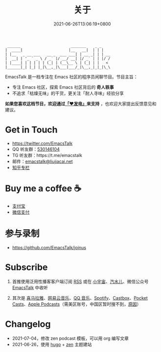 #+TITLE: 关于
#+DATE: 2021-06-26T13:06:19+0800
#+LASTMOD: 2021-12-28T23:12:23+0800

#+begin_example
 ______                       _______    _ _
|  ____|                     |__   __|  | | |
| |__   _ __ ___   __ _  ___ ___| | __ _| | | __
|  __| | '_ ` _ \ / _` |/ __/ __| |/ _` | | |/ /
| |____| | | | | | (_| | (__\__ \ | (_| | |   <
|______|_| |_| |_|\__,_|\___|___/_|\__,_|_|_|\_\
#+end_example

EmacsTalk 是一档专注在 Emacs 社区的程序员闲聊节目。节目主旨：
- 专注 Emacs 社区，探索 Emacs 社区背后的 *奇人轶事*
- 不追求「枯燥无味」的干货，更关注「耐人寻味」经验分享

*如果您喜欢这档节目，欢迎通过[[https://afdian.net/@emacstalk][「❤️发电」]]来支持* ，也欢迎大家提出反馈意见和建议。

* Get in Touch
- https://twitter.com/EmacsTalk
- QQ 听友群：[[https://jq.qq.com/?_wv=1027&k=9tAXJ8gG][530146104]]
- TG 听友群：https://t.me/emacstalk
- 邮件：[[mailto:emacstalk@liujiacai.net][emacstalk@liujiacai.net]]
- [[https://www.zhihu.com/column/c_1392481558700384256][知乎专栏]]


* Buy me a coffee ☕️
- [[/images/alipay.jpeg][支付宝]]
- [[/images/weixinzhifu.jpg][微信支付]]

* 参与录制
- https://github.com/EmacsTalk/joinus

* Subscribe
1. 首推使用泛用性播客客户端订阅 [[https://emacstalk.github.io/podcast/index.xml][RSS]] 或在 [[https://www.xiaoyuzhoufm.com/podcast/60eabfdd030f8753b9982047][小宇宙]]、[[https://h5.qishuier.com/podcasts/195916240953294849][汽水儿]]、微信公众号 [[https://weixin.sogou.com/weixin?&query=EmacsTalk][EmacsTalk]] 中收听
2. 其次是 [[https://www.ximalaya.com/keji/50656645/][喜马拉雅]]、[[https://music.163.com/#/djradio?id=963834541][网易云音乐]]、[[https://y.qq.com/n/ryqq/albumDetail/000BkGbT1J1Mo2][QQ 音乐]]、[[https://open.spotify.com/show/6QdmFKhhjN6IAhXDIknUqI][Spotify]]、[[https://castbox.fm/channel/EmacsTalk-id4367580][Castbox]]、[[https://pca.st/hbvw3oxs][Pocket Casts]]、[[https://podcasts.apple.com/podcast/emacstalk/id1574036730][Apple Podcasts]]（需美区账号，中国区暂时搜不到，[[https://sspai.com/post/59878][原因]]）
  #+ATTR_HTML: :width 500px
  [[/images/weixin.jpg]]

* Changelog
- 2021-07-04，修改 zen podcast 模板，可以用 org 编写文章
- 2021-06-26，使用 [[https://gohugo.io/][hugo]] + [[https://github.com/frjo/hugo-theme-zen][zen]] 主题建站
